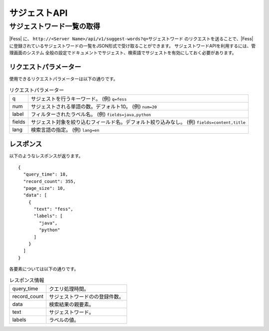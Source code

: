 ===========
サジェストAPI
===========

サジェストワード一覧の取得
====================

|Fess| に、 ``http://<Server Name>/api/v1/suggest-words?q=サジェストワード`` のリクエストを送ることで、|Fess| に登録されているサジェストワードの一覧をJSON形式で受け取ることができます。
サジェストワードAPIを利用するには、管理画面のシステム 全般の設定でドキュメントでサジェスト、検索語でサジェストを有効にしておく必要があります。

リクエストパラメーター
-----------------

使用できるリクエストパラメーターは以下の通りです。

.. tabularcolumns:: |p{3cm}|p{12cm}|
.. list-table:: リクエストパラメーター

   * - q
     - サジェストを行うキーワード。 (例) ``q=fess``
   * - num
     - サジェストされる単語の数。デフォルト10。 (例) ``num=20``
   * - label
     - フィルターされたラベル名。 (例) ``fields=java,python``
   * - fields
     - サジェスト対象を絞り込むフィールド名。デフォルト絞り込みなし。 (例) ``fields=content,title``
   * - lang
     - 検索言語の指定。 (例) ``lang=en``


レスポンス
--------

以下のようなレスポンスが返ります。

::

    {
      "query_time": 18,
      "record_count": 355,
      "page_size": 10,
      "data": [
        {
          "text": "fess",
          "labels": [
            "java",
            "python"
          ]
        }
      ]
    }

各要素については以下の通りです。

.. tabularcolumns:: |p{3cm}|p{12cm}|
.. list-table:: レスポンス情報

   * - query_time
     - クエリ処理時間。
   * - record_count
     - サジェストワードのの登録件数。
   * - data
     - 検索結果の親要素。
   * - text
     - サジェストワード。
   * - labels
     - ラベルの値。
